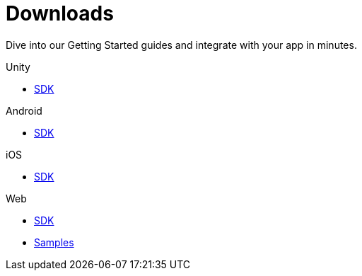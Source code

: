 [[downloads]]
[role="chunk-page chunk-toc"]
= Downloads

[role="sub-title"]
--
Dive into our Getting Started guides and integrate with your app in minutes.
--

[role="illustration"]
--
--

[role="section"]
.Unity
--
[icon icon-unity]#{empty}#

* <<unity-sdk,SDK>>
--

[role="section"]
.Android
--
[icon icon-android]#{empty}#

* <<android-sdk,SDK>>
--

[role="section"]
.iOS
--
[icon icon-ios]#{empty}#

* <<ios-sdk,SDK>>
--

[role="section"]
.Web
--
[icon icon-web]#{empty}#

* <<web-sdk,SDK>>
* https://github.com/scoreflex/scoreflex-web-samples[Samples]
--

[role="clear"]
--
--

// TODO: Add a changelog per platform
